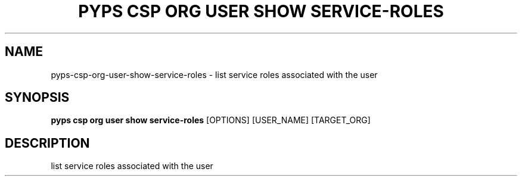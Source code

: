 .TH "PYPS CSP ORG USER SHOW SERVICE-ROLES" "1" "2023-03-21" "1.0.0" "pyps csp org user show service-roles Manual"
.SH NAME
pyps\-csp\-org\-user\-show\-service-roles \- list service roles associated with the user
.SH SYNOPSIS
.B pyps csp org user show service-roles
[OPTIONS] [USER_NAME] [TARGET_ORG]
.SH DESCRIPTION
list service roles associated with the user
